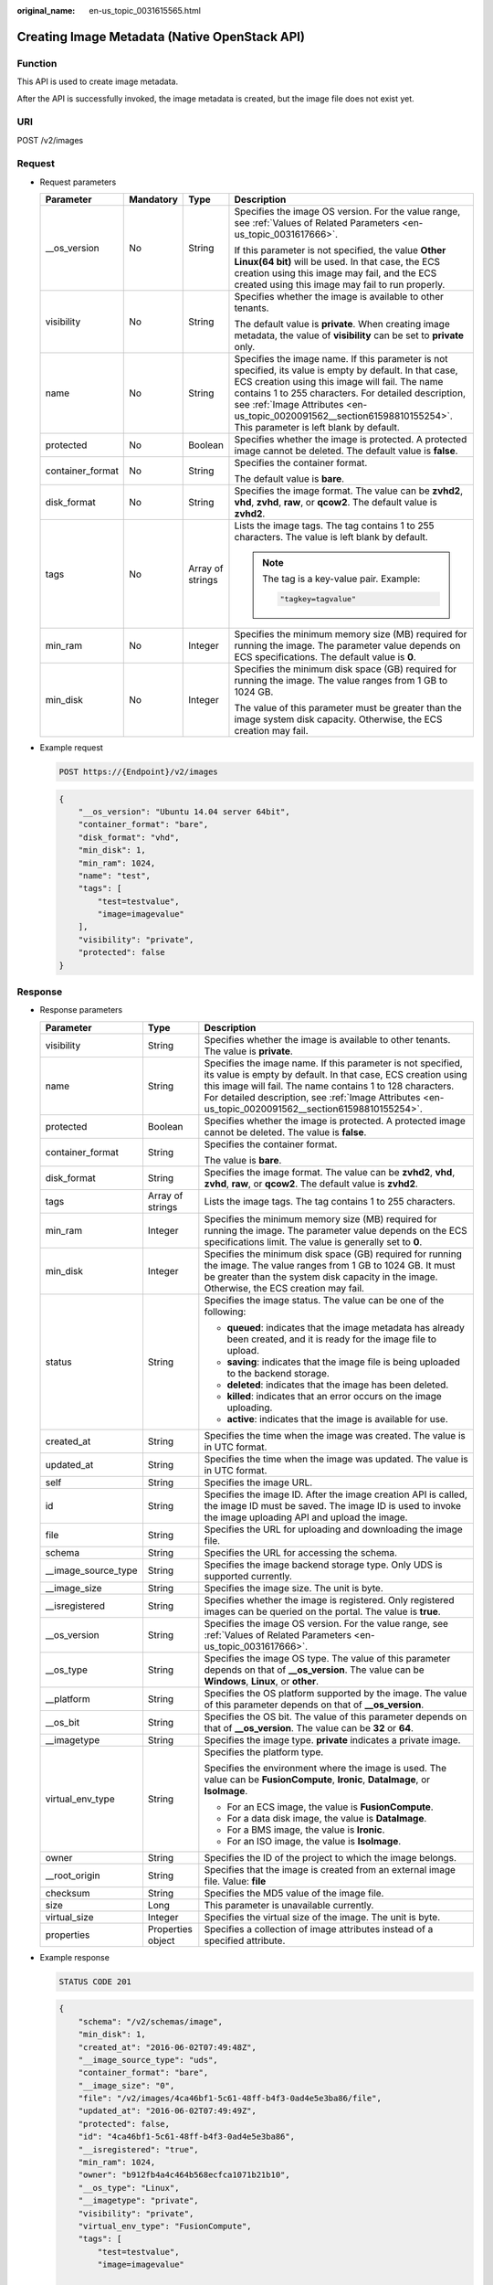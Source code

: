 :original_name: en-us_topic_0031615565.html

.. _en-us_topic_0031615565:

Creating Image Metadata (Native OpenStack API)
==============================================

Function
--------

This API is used to create image metadata.

After the API is successfully invoked, the image metadata is created, but the image file does not exist yet.

URI
---

POST /v2/images

Request
-------

-  Request parameters

   +------------------+-----------------+------------------+--------------------------------------------------------------------------------------------------------------------------------------------------------------------------------------------------------------------------------------------------------------------------------------------------------------------------------------------+
   | Parameter        | Mandatory       | Type             | Description                                                                                                                                                                                                                                                                                                                                |
   +==================+=================+==================+============================================================================================================================================================================================================================================================================================================================================+
   | \__os_version    | No              | String           | Specifies the image OS version. For the value range, see :ref:`Values of Related Parameters <en-us_topic_0031617666>`.                                                                                                                                                                                                                     |
   |                  |                 |                  |                                                                                                                                                                                                                                                                                                                                            |
   |                  |                 |                  | If this parameter is not specified, the value **Other Linux(64 bit)** will be used. In that case, the ECS creation using this image may fail, and the ECS created using this image may fail to run properly.                                                                                                                               |
   +------------------+-----------------+------------------+--------------------------------------------------------------------------------------------------------------------------------------------------------------------------------------------------------------------------------------------------------------------------------------------------------------------------------------------+
   | visibility       | No              | String           | Specifies whether the image is available to other tenants.                                                                                                                                                                                                                                                                                 |
   |                  |                 |                  |                                                                                                                                                                                                                                                                                                                                            |
   |                  |                 |                  | The default value is **private**. When creating image metadata, the value of **visibility** can be set to **private** only.                                                                                                                                                                                                                |
   +------------------+-----------------+------------------+--------------------------------------------------------------------------------------------------------------------------------------------------------------------------------------------------------------------------------------------------------------------------------------------------------------------------------------------+
   | name             | No              | String           | Specifies the image name. If this parameter is not specified, its value is empty by default. In that case, ECS creation using this image will fail. The name contains 1 to 255 characters. For detailed description, see :ref:`Image Attributes <en-us_topic_0020091562__section61598810155254>`. This parameter is left blank by default. |
   +------------------+-----------------+------------------+--------------------------------------------------------------------------------------------------------------------------------------------------------------------------------------------------------------------------------------------------------------------------------------------------------------------------------------------+
   | protected        | No              | Boolean          | Specifies whether the image is protected. A protected image cannot be deleted. The default value is **false**.                                                                                                                                                                                                                             |
   +------------------+-----------------+------------------+--------------------------------------------------------------------------------------------------------------------------------------------------------------------------------------------------------------------------------------------------------------------------------------------------------------------------------------------+
   | container_format | No              | String           | Specifies the container format.                                                                                                                                                                                                                                                                                                            |
   |                  |                 |                  |                                                                                                                                                                                                                                                                                                                                            |
   |                  |                 |                  | The default value is **bare**.                                                                                                                                                                                                                                                                                                             |
   +------------------+-----------------+------------------+--------------------------------------------------------------------------------------------------------------------------------------------------------------------------------------------------------------------------------------------------------------------------------------------------------------------------------------------+
   | disk_format      | No              | String           | Specifies the image format. The value can be **zvhd2**, **vhd**, **zvhd**, **raw**, or **qcow2**. The default value is **zvhd2**.                                                                                                                                                                                                          |
   +------------------+-----------------+------------------+--------------------------------------------------------------------------------------------------------------------------------------------------------------------------------------------------------------------------------------------------------------------------------------------------------------------------------------------+
   | tags             | No              | Array of strings | Lists the image tags. The tag contains 1 to 255 characters. The value is left blank by default.                                                                                                                                                                                                                                            |
   |                  |                 |                  |                                                                                                                                                                                                                                                                                                                                            |
   |                  |                 |                  | .. note::                                                                                                                                                                                                                                                                                                                                  |
   |                  |                 |                  |                                                                                                                                                                                                                                                                                                                                            |
   |                  |                 |                  |    The tag is a key-value pair. Example:                                                                                                                                                                                                                                                                                                   |
   |                  |                 |                  |                                                                                                                                                                                                                                                                                                                                            |
   |                  |                 |                  |    .. code-block::                                                                                                                                                                                                                                                                                                                         |
   |                  |                 |                  |                                                                                                                                                                                                                                                                                                                                            |
   |                  |                 |                  |       "tagkey=tagvalue"                                                                                                                                                                                                                                                                                                                    |
   +------------------+-----------------+------------------+--------------------------------------------------------------------------------------------------------------------------------------------------------------------------------------------------------------------------------------------------------------------------------------------------------------------------------------------+
   | min_ram          | No              | Integer          | Specifies the minimum memory size (MB) required for running the image. The parameter value depends on ECS specifications. The default value is **0**.                                                                                                                                                                                      |
   +------------------+-----------------+------------------+--------------------------------------------------------------------------------------------------------------------------------------------------------------------------------------------------------------------------------------------------------------------------------------------------------------------------------------------+
   | min_disk         | No              | Integer          | Specifies the minimum disk space (GB) required for running the image. The value ranges from 1 GB to 1024 GB.                                                                                                                                                                                                                               |
   |                  |                 |                  |                                                                                                                                                                                                                                                                                                                                            |
   |                  |                 |                  | The value of this parameter must be greater than the image system disk capacity. Otherwise, the ECS creation may fail.                                                                                                                                                                                                                     |
   +------------------+-----------------+------------------+--------------------------------------------------------------------------------------------------------------------------------------------------------------------------------------------------------------------------------------------------------------------------------------------------------------------------------------------+

-  Example request

   .. code-block:: text

      POST https://{Endpoint}/v2/images

   .. code-block::

      {
          "__os_version": "Ubuntu 14.04 server 64bit",
          "container_format": "bare",
          "disk_format": "vhd",
          "min_disk": 1,
          "min_ram": 1024,
          "name": "test",
          "tags": [
              "test=testvalue",
              "image=imagevalue"
          ],
          "visibility": "private",
          "protected": false
      }

Response
--------

-  Response parameters

   +-----------------------+-----------------------+---------------------------------------------------------------------------------------------------------------------------------------------------------------------------------------------------------------------------------------------------------------------------------------------------+
   | Parameter             | Type                  | Description                                                                                                                                                                                                                                                                                       |
   +=======================+=======================+===================================================================================================================================================================================================================================================================================================+
   | visibility            | String                | Specifies whether the image is available to other tenants. The value is **private**.                                                                                                                                                                                                              |
   +-----------------------+-----------------------+---------------------------------------------------------------------------------------------------------------------------------------------------------------------------------------------------------------------------------------------------------------------------------------------------+
   | name                  | String                | Specifies the image name. If this parameter is not specified, its value is empty by default. In that case, ECS creation using this image will fail. The name contains 1 to 128 characters. For detailed description, see :ref:`Image Attributes <en-us_topic_0020091562__section61598810155254>`. |
   +-----------------------+-----------------------+---------------------------------------------------------------------------------------------------------------------------------------------------------------------------------------------------------------------------------------------------------------------------------------------------+
   | protected             | Boolean               | Specifies whether the image is protected. A protected image cannot be deleted. The value is **false**.                                                                                                                                                                                            |
   +-----------------------+-----------------------+---------------------------------------------------------------------------------------------------------------------------------------------------------------------------------------------------------------------------------------------------------------------------------------------------+
   | container_format      | String                | Specifies the container format.                                                                                                                                                                                                                                                                   |
   |                       |                       |                                                                                                                                                                                                                                                                                                   |
   |                       |                       | The value is **bare**.                                                                                                                                                                                                                                                                            |
   +-----------------------+-----------------------+---------------------------------------------------------------------------------------------------------------------------------------------------------------------------------------------------------------------------------------------------------------------------------------------------+
   | disk_format           | String                | Specifies the image format. The value can be **zvhd2**, **vhd**, **zvhd**, **raw**, or **qcow2**. The default value is **zvhd2**.                                                                                                                                                                 |
   +-----------------------+-----------------------+---------------------------------------------------------------------------------------------------------------------------------------------------------------------------------------------------------------------------------------------------------------------------------------------------+
   | tags                  | Array of strings      | Lists the image tags. The tag contains 1 to 255 characters.                                                                                                                                                                                                                                       |
   +-----------------------+-----------------------+---------------------------------------------------------------------------------------------------------------------------------------------------------------------------------------------------------------------------------------------------------------------------------------------------+
   | min_ram               | Integer               | Specifies the minimum memory size (MB) required for running the image. The parameter value depends on the ECS specifications limit. The value is generally set to **0**.                                                                                                                          |
   +-----------------------+-----------------------+---------------------------------------------------------------------------------------------------------------------------------------------------------------------------------------------------------------------------------------------------------------------------------------------------+
   | min_disk              | Integer               | Specifies the minimum disk space (GB) required for running the image. The value ranges from 1 GB to 1024 GB. It must be greater than the system disk capacity in the image. Otherwise, the ECS creation may fail.                                                                                 |
   +-----------------------+-----------------------+---------------------------------------------------------------------------------------------------------------------------------------------------------------------------------------------------------------------------------------------------------------------------------------------------+
   | status                | String                | Specifies the image status. The value can be one of the following:                                                                                                                                                                                                                                |
   |                       |                       |                                                                                                                                                                                                                                                                                                   |
   |                       |                       | -  **queued**: indicates that the image metadata has already been created, and it is ready for the image file to upload.                                                                                                                                                                          |
   |                       |                       | -  **saving**: indicates that the image file is being uploaded to the backend storage.                                                                                                                                                                                                            |
   |                       |                       | -  **deleted**: indicates that the image has been deleted.                                                                                                                                                                                                                                        |
   |                       |                       | -  **killed**: indicates that an error occurs on the image uploading.                                                                                                                                                                                                                             |
   |                       |                       | -  **active**: indicates that the image is available for use.                                                                                                                                                                                                                                     |
   +-----------------------+-----------------------+---------------------------------------------------------------------------------------------------------------------------------------------------------------------------------------------------------------------------------------------------------------------------------------------------+
   | created_at            | String                | Specifies the time when the image was created. The value is in UTC format.                                                                                                                                                                                                                        |
   +-----------------------+-----------------------+---------------------------------------------------------------------------------------------------------------------------------------------------------------------------------------------------------------------------------------------------------------------------------------------------+
   | updated_at            | String                | Specifies the time when the image was updated. The value is in UTC format.                                                                                                                                                                                                                        |
   +-----------------------+-----------------------+---------------------------------------------------------------------------------------------------------------------------------------------------------------------------------------------------------------------------------------------------------------------------------------------------+
   | self                  | String                | Specifies the image URL.                                                                                                                                                                                                                                                                          |
   +-----------------------+-----------------------+---------------------------------------------------------------------------------------------------------------------------------------------------------------------------------------------------------------------------------------------------------------------------------------------------+
   | id                    | String                | Specifies the image ID. After the image creation API is called, the image ID must be saved. The image ID is used to invoke the image uploading API and upload the image.                                                                                                                          |
   +-----------------------+-----------------------+---------------------------------------------------------------------------------------------------------------------------------------------------------------------------------------------------------------------------------------------------------------------------------------------------+
   | file                  | String                | Specifies the URL for uploading and downloading the image file.                                                                                                                                                                                                                                   |
   +-----------------------+-----------------------+---------------------------------------------------------------------------------------------------------------------------------------------------------------------------------------------------------------------------------------------------------------------------------------------------+
   | schema                | String                | Specifies the URL for accessing the schema.                                                                                                                                                                                                                                                       |
   +-----------------------+-----------------------+---------------------------------------------------------------------------------------------------------------------------------------------------------------------------------------------------------------------------------------------------------------------------------------------------+
   | \__image_source_type  | String                | Specifies the image backend storage type. Only UDS is supported currently.                                                                                                                                                                                                                        |
   +-----------------------+-----------------------+---------------------------------------------------------------------------------------------------------------------------------------------------------------------------------------------------------------------------------------------------------------------------------------------------+
   | \__image_size         | String                | Specifies the image size. The unit is byte.                                                                                                                                                                                                                                                       |
   +-----------------------+-----------------------+---------------------------------------------------------------------------------------------------------------------------------------------------------------------------------------------------------------------------------------------------------------------------------------------------+
   | \__isregistered       | String                | Specifies whether the image is registered. Only registered images can be queried on the portal. The value is **true**.                                                                                                                                                                            |
   +-----------------------+-----------------------+---------------------------------------------------------------------------------------------------------------------------------------------------------------------------------------------------------------------------------------------------------------------------------------------------+
   | \__os_version         | String                | Specifies the image OS version. For the value range, see :ref:`Values of Related Parameters <en-us_topic_0031617666>`.                                                                                                                                                                            |
   +-----------------------+-----------------------+---------------------------------------------------------------------------------------------------------------------------------------------------------------------------------------------------------------------------------------------------------------------------------------------------+
   | \__os_type            | String                | Specifies the image OS type. The value of this parameter depends on that of **\__os_version**. The value can be **Windows**, **Linux**, or **other**.                                                                                                                                             |
   +-----------------------+-----------------------+---------------------------------------------------------------------------------------------------------------------------------------------------------------------------------------------------------------------------------------------------------------------------------------------------+
   | \__platform           | String                | Specifies the OS platform supported by the image. The value of this parameter depends on that of **\__os_version**.                                                                                                                                                                               |
   +-----------------------+-----------------------+---------------------------------------------------------------------------------------------------------------------------------------------------------------------------------------------------------------------------------------------------------------------------------------------------+
   | \__os_bit             | String                | Specifies the OS bit. The value of this parameter depends on that of **\__os_version**. The value can be **32** or **64**.                                                                                                                                                                        |
   +-----------------------+-----------------------+---------------------------------------------------------------------------------------------------------------------------------------------------------------------------------------------------------------------------------------------------------------------------------------------------+
   | \__imagetype          | String                | Specifies the image type. **private** indicates a private image.                                                                                                                                                                                                                                  |
   +-----------------------+-----------------------+---------------------------------------------------------------------------------------------------------------------------------------------------------------------------------------------------------------------------------------------------------------------------------------------------+
   | virtual_env_type      | String                | Specifies the platform type.                                                                                                                                                                                                                                                                      |
   |                       |                       |                                                                                                                                                                                                                                                                                                   |
   |                       |                       | Specifies the environment where the image is used. The value can be **FusionCompute**, **Ironic**, **DataImage**, or **IsoImage**.                                                                                                                                                                |
   |                       |                       |                                                                                                                                                                                                                                                                                                   |
   |                       |                       | -  For an ECS image, the value is **FusionCompute**.                                                                                                                                                                                                                                              |
   |                       |                       | -  For a data disk image, the value is **DataImage**.                                                                                                                                                                                                                                             |
   |                       |                       | -  For a BMS image, the value is **Ironic**.                                                                                                                                                                                                                                                      |
   |                       |                       | -  For an ISO image, the value is **IsoImage**.                                                                                                                                                                                                                                                   |
   +-----------------------+-----------------------+---------------------------------------------------------------------------------------------------------------------------------------------------------------------------------------------------------------------------------------------------------------------------------------------------+
   | owner                 | String                | Specifies the ID of the project to which the image belongs.                                                                                                                                                                                                                                       |
   +-----------------------+-----------------------+---------------------------------------------------------------------------------------------------------------------------------------------------------------------------------------------------------------------------------------------------------------------------------------------------+
   | \__root_origin        | String                | Specifies that the image is created from an external image file. Value: **file**                                                                                                                                                                                                                  |
   +-----------------------+-----------------------+---------------------------------------------------------------------------------------------------------------------------------------------------------------------------------------------------------------------------------------------------------------------------------------------------+
   | checksum              | String                | Specifies the MD5 value of the image file.                                                                                                                                                                                                                                                        |
   +-----------------------+-----------------------+---------------------------------------------------------------------------------------------------------------------------------------------------------------------------------------------------------------------------------------------------------------------------------------------------+
   | size                  | Long                  | This parameter is unavailable currently.                                                                                                                                                                                                                                                          |
   +-----------------------+-----------------------+---------------------------------------------------------------------------------------------------------------------------------------------------------------------------------------------------------------------------------------------------------------------------------------------------+
   | virtual_size          | Integer               | Specifies the virtual size of the image. The unit is byte.                                                                                                                                                                                                                                        |
   +-----------------------+-----------------------+---------------------------------------------------------------------------------------------------------------------------------------------------------------------------------------------------------------------------------------------------------------------------------------------------+
   | properties            | Properties object     | Specifies a collection of image attributes instead of a specified attribute.                                                                                                                                                                                                                      |
   +-----------------------+-----------------------+---------------------------------------------------------------------------------------------------------------------------------------------------------------------------------------------------------------------------------------------------------------------------------------------------+

-  Example response

   .. code-block:: text

      STATUS CODE 201

   .. code-block::

      {
          "schema": "/v2/schemas/image",
          "min_disk": 1,
          "created_at": "2016-06-02T07:49:48Z",
          "__image_source_type": "uds",
          "container_format": "bare",
          "__image_size": "0",
          "file": "/v2/images/4ca46bf1-5c61-48ff-b4f3-0ad4e5e3ba86/file",
          "updated_at": "2016-06-02T07:49:49Z",
          "protected": false,
          "id": "4ca46bf1-5c61-48ff-b4f3-0ad4e5e3ba86",
          "__isregistered": "true",
          "min_ram": 1024,
          "owner": "b912fb4a4c464b568ecfca1071b21b10",
          "__os_type": "Linux",
          "__imagetype": "private",
          "visibility": "private",
          "virtual_env_type": "FusionCompute",
          "tags": [
              "test=testvalue",
              "image=imagevalue"

          ],
          "__platform": "Ubuntu",
          "__os_bit": "64",
          "__os_version": "Ubuntu 14.04 server 64bit",
          "name": "test",
          "self": "/v2/images/4ca46bf1-5c61-48ff-b4f3-0ad4e5e3ba86",
          "disk_format": "vhd",
          "status": "queued"
      }

Returned Values
---------------

-  Normal

   201

-  Abnormal

   +---------------------------+------------------------------------------------------+
   | Returned Value            | Description                                          |
   +===========================+======================================================+
   | 400 Bad Request           | Request error.                                       |
   +---------------------------+------------------------------------------------------+
   | 401 Unauthorized          | Authentication failed.                               |
   +---------------------------+------------------------------------------------------+
   | 403 Forbidden             | You do not have the rights to perform the operation. |
   +---------------------------+------------------------------------------------------+
   | 404 Not Found             | The requested resource was not found.                |
   +---------------------------+------------------------------------------------------+
   | 500 Internal Server Error | Internal service error.                              |
   +---------------------------+------------------------------------------------------+
   | 503 Service Unavailable   | The service is unavailable.                          |
   +---------------------------+------------------------------------------------------+
